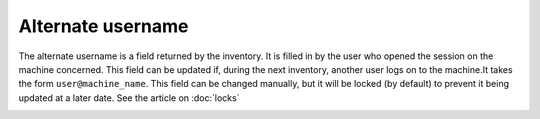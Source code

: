 Alternate username
~~~~~~~~~~~~~~~~~~

The alternate username is a field returned by the inventory. It is filled in by the user who opened the session on the machine concerned.
This field can be updated if, during the next inventory, another user logs on to the machine.It takes the form ``user@machine_name``. This field can be changed manually,
but it will be locked (by default) to prevent it being updated at a later date. See the article on :doc:`locks`

.. image:: /tabs/common_fields/images/alternate-username.png
   :alt: alternate username number
   :align: center
   :scale: 51%